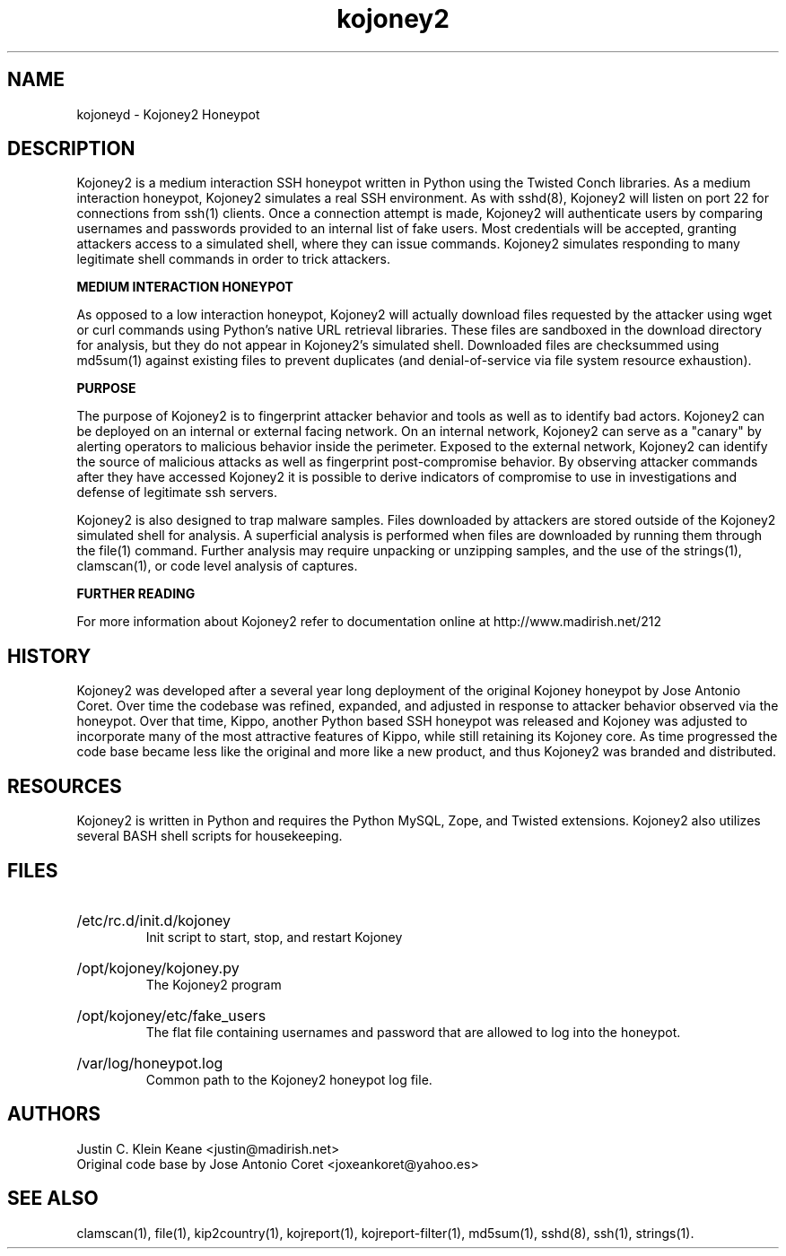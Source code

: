 .TH "kojoney2" "1" "0.0.1" "Justin C. Klein Keane" "Kojoney2 SSH Honeypot"
.SH "NAME"
.LP 
kojoneyd \- Kojoney2 Honeypot
.SH "DESCRIPTION"
.LP 
Kojoney2 is a medium interaction SSH honeypot written in Python using the Twisted Conch libraries.  As a medium interaction honeypot, Kojoney2 simulates a real SSH environment.  As with sshd(8), Kojoney2 will listen on port 22 for connections from ssh(1) clients.  Once a connection attempt is made, Kojoney2 will authenticate users by comparing usernames and passwords provided to an internal list of fake users.  Most credentials will be accepted, granting attackers access to a simulated shell, where they can issue commands.  Kojoney2 simulates responding to many legitimate shell commands in order to trick attackers.
.LP  
.B "MEDIUM INTERACTION HONEYPOT"
.LP
As opposed to a low interaction honeypot, Kojoney2 will actually download files requested by the attacker using wget or curl commands using Python's native URL retrieval libraries.  These files are sandboxed in the download directory for analysis, but they do not appear in Kojoney2's simulated shell.  Downloaded files are checksummed using md5sum(1) against existing files to prevent duplicates (and denial-of-service via file system resource exhaustion).
.LP  
.B "PURPOSE"
.LP
The purpose of Kojoney2 is to fingerprint attacker behavior and tools as well as to identify bad actors.  Kojoney2 can be deployed on an internal or external facing network.  On an internal network, Kojoney2 can serve as a "canary" by alerting operators to malicious behavior inside the perimeter.  Exposed to the external network, Kojoney2 can identify the source of malicious attacks as well as fingerprint post-compromise behavior.  By observing attacker commands after they have accessed Kojoney2 it is possible to derive indicators of compromise to use in investigations and defense of legitimate ssh servers.
.LP
Kojoney2 is also designed to trap malware samples.  Files downloaded by attackers are stored outside of the Kojoney2 simulated shell for analysis.  A superficial analysis is performed when files are downloaded by running them through the file(1) command.  Further analysis may require unpacking or unzipping samples, and the use of the strings(1), clamscan(1), or code level analysis of captures.
.LP  
.B "FURTHER READING"
.LP 
For more information about Kojoney2 refer to documentation online at http://www.madirish.net/212
.LP 
.SH "HISTORY"
Kojoney2 was developed after a several year long deployment of the original Kojoney honeypot by Jose Antonio Coret.  Over time the codebase was refined, expanded, and adjusted in response to attacker behavior observed via the honeypot.  Over that time, Kippo, another Python based SSH honeypot was released and Kojoney was adjusted to incorporate many of the most attractive features of Kippo, while still retaining its Kojoney core.  As time progressed the code base became less like the original and more like a new product, and thus Kojoney2 was branded and distributed.
.SH "RESOURCES"
Kojoney2 is written in Python and requires the Python MySQL, Zope, and Twisted extensions.  Kojoney2 also utilizes several BASH shell scripts for housekeeping.
.SH "FILES"
.HP 
/etc/rc.d/init.d/kojoney
.br
Init script to start, stop, and restart Kojoney
.HP 
/opt/kojoney/kojoney.py
.br
The Kojoney2 program
.HP 
/opt/kojoney/etc/fake_users
.br
The flat file containing usernames and password that are allowed to log into the honeypot.
.HP 
/var/log/honeypot.log
.br
Common path to the Kojoney2 honeypot log file.
.SH "AUTHORS"
.LP 
Justin C. Klein Keane <justin@madirish.net>
.br
Original code base by Jose Antonio Coret <joxeankoret@yahoo.es>
.SH "SEE ALSO"
.LP 
clamscan(1), file(1), kip2country(1), kojreport(1), kojreport\-filter(1), md5sum(1), sshd(8), ssh(1), strings(1).

